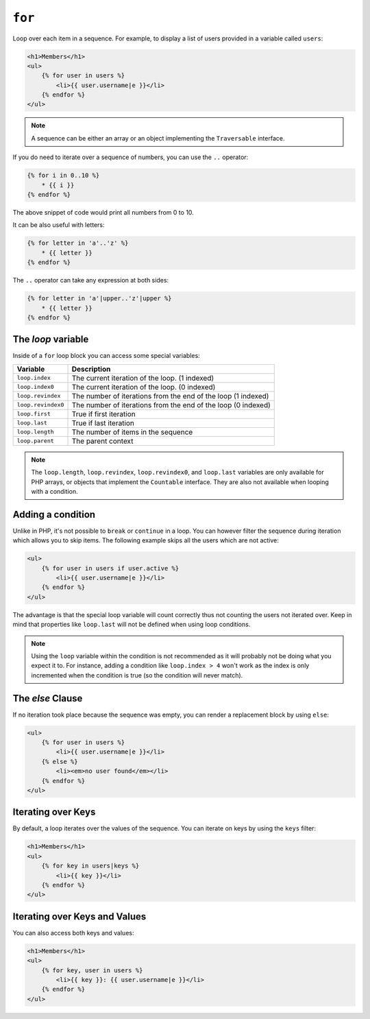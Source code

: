 ``for``
=======

Loop over each item in a sequence. For example, to display a list of users
provided in a variable called ``users``:

.. code-block:: jinja

    <h1>Members</h1>
    <ul>
        {% for user in users %}
            <li>{{ user.username|e }}</li>
        {% endfor %}
    </ul>

.. note::

    A sequence can be either an array or an object implementing the
    ``Traversable`` interface.

If you do need to iterate over a sequence of numbers, you can use the ``..``
operator:

.. code-block:: jinja

    {% for i in 0..10 %}
        * {{ i }}
    {% endfor %}

The above snippet of code would print all numbers from 0 to 10.

It can be also useful with letters:

.. code-block:: jinja

    {% for letter in 'a'..'z' %}
        * {{ letter }}
    {% endfor %}

The ``..`` operator can take any expression at both sides:

.. code-block:: jinja

    {% for letter in 'a'|upper..'z'|upper %}
        * {{ letter }}
    {% endfor %}

.. tip:

    If you need a step different from 1, you can use the ``range`` function
    instead.

The `loop` variable
-------------------

Inside of a ``for`` loop block you can access some special variables:

===================== =============================================================
Variable              Description
===================== =============================================================
``loop.index``        The current iteration of the loop. (1 indexed)
``loop.index0``       The current iteration of the loop. (0 indexed)
``loop.revindex``     The number of iterations from the end of the loop (1 indexed)
``loop.revindex0``    The number of iterations from the end of the loop (0 indexed)
``loop.first``        True if first iteration
``loop.last``         True if last iteration
``loop.length``       The number of items in the sequence
``loop.parent``       The parent context
===================== =============================================================

.. note::

    The ``loop.length``, ``loop.revindex``, ``loop.revindex0``, and
    ``loop.last`` variables are only available for PHP arrays, or objects that
    implement the ``Countable`` interface. They are also not available when
    looping with a condition.

.. versionadded:: 1.2
    The ``if`` modifier support has been added in Twig 1.2.

Adding a condition
------------------

Unlike in PHP, it's not possible to ``break`` or ``continue`` in a loop. You
can however filter the sequence during iteration which allows you to skip
items. The following example skips all the users which are not active:

.. code-block:: jinja

    <ul>
        {% for user in users if user.active %}
            <li>{{ user.username|e }}</li>
        {% endfor %}
    </ul>

The advantage is that the special loop variable will count correctly thus not
counting the users not iterated over. Keep in mind that properties like
``loop.last`` will not be defined when using loop conditions.

.. note::

    Using the ``loop`` variable within the condition is not recommended as it
    will probably not be doing what you expect it to. For instance, adding a
    condition like ``loop.index > 4`` won't work as the index is only
    incremented when the condition is true (so the condition will never
    match).

The `else` Clause
-----------------

If no iteration took place because the sequence was empty, you can render a
replacement block by using ``else``:

.. code-block:: jinja

    <ul>
        {% for user in users %}
            <li>{{ user.username|e }}</li>
        {% else %}
            <li><em>no user found</em></li>
        {% endfor %}
    </ul>

Iterating over Keys
-------------------

By default, a loop iterates over the values of the sequence. You can iterate
on keys by using the ``keys`` filter:

.. code-block:: jinja

    <h1>Members</h1>
    <ul>
        {% for key in users|keys %}
            <li>{{ key }}</li>
        {% endfor %}
    </ul>

Iterating over Keys and Values
------------------------------

You can also access both keys and values:

.. code-block:: jinja

    <h1>Members</h1>
    <ul>
        {% for key, user in users %}
            <li>{{ key }}: {{ user.username|e }}</li>
        {% endfor %}
    </ul>
